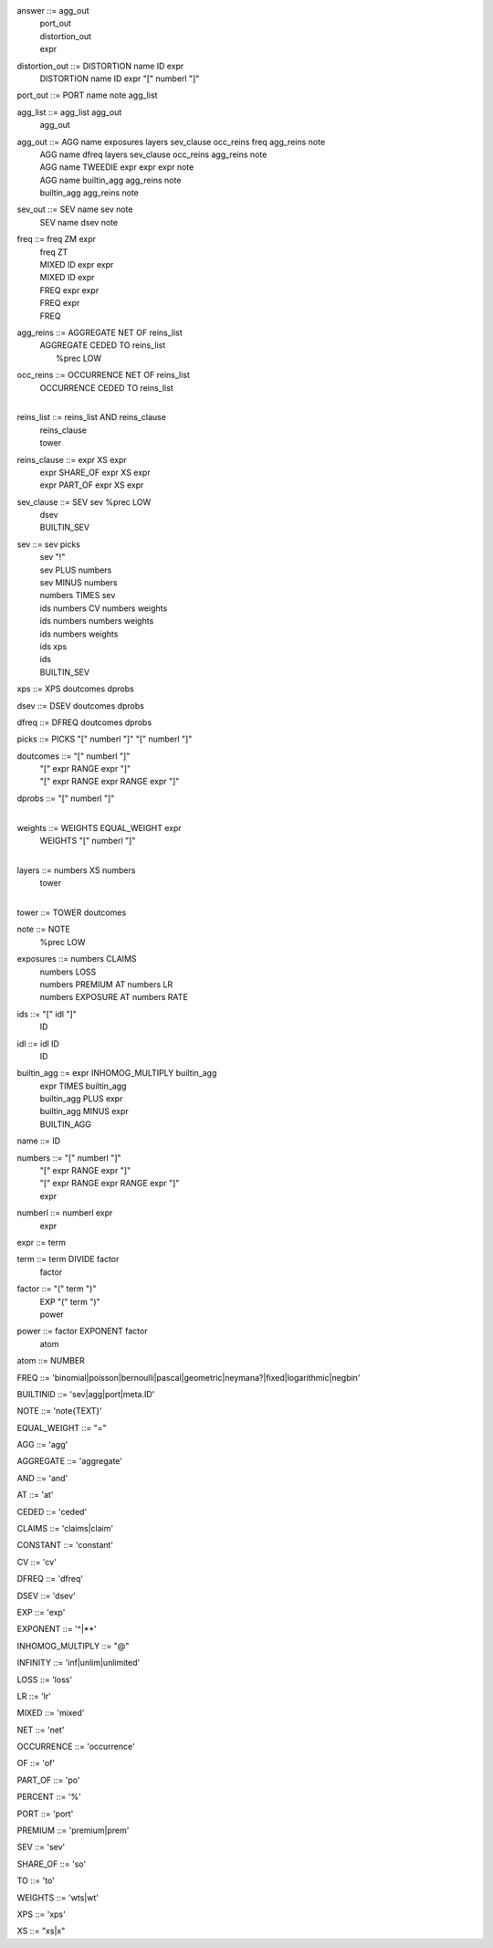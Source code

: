 answer              	::= agg_out
                    	 | port_out
                    	 | distortion_out
                    	 | expr

distortion_out      	::= DISTORTION name ID expr
                    	 | DISTORTION name ID expr "[" numberl "]"

port_out            	::= PORT name note agg_list

agg_list            	::= agg_list agg_out
                    	 | agg_out

agg_out             	::= AGG name exposures layers sev_clause occ_reins freq agg_reins note
                    	 | AGG name dfreq layers sev_clause occ_reins agg_reins note
                    	 | AGG name TWEEDIE expr expr expr note
                    	 | AGG name builtin_agg agg_reins note
                    	 | builtin_agg agg_reins note

sev_out             	::= SEV name sev note
                    	 | SEV name dsev note

freq                	::= freq ZM expr
                    	 | freq ZT
                    	 | MIXED ID expr expr
                    	 | MIXED ID expr
                    	 | FREQ expr expr
                    	 | FREQ expr
                    	 | FREQ

agg_reins           	::= AGGREGATE NET OF reins_list
                    	 | AGGREGATE CEDED TO reins_list
                    	 |  %prec LOW

occ_reins           	::= OCCURRENCE NET OF reins_list
                    	 | OCCURRENCE CEDED TO reins_list
                    	 | 

reins_list          	::= reins_list AND reins_clause
                    	 | reins_clause
                    	 | tower

reins_clause        	::= expr XS expr
                    	 | expr SHARE_OF expr XS expr
                    	 | expr PART_OF expr XS expr

sev_clause          	::= SEV sev %prec LOW
                    	 | dsev
                    	 | BUILTIN_SEV

sev                 	::= sev picks
                    	 | sev "!"
                    	 | sev PLUS numbers
                    	 | sev MINUS numbers
                    	 | numbers TIMES sev
                    	 | ids numbers CV numbers weights
                    	 | ids numbers numbers weights
                    	 | ids numbers weights
                    	 | ids xps
                    	 | ids
                    	 | BUILTIN_SEV

xps                 	::= XPS doutcomes dprobs

dsev                	::= DSEV doutcomes dprobs

dfreq               	::= DFREQ doutcomes dprobs

picks               	::= PICKS "[" numberl "]" "[" numberl "]"

doutcomes           	::= "[" numberl "]"
                    	 | "[" expr RANGE expr "]"
                    	 | "[" expr RANGE expr RANGE expr "]"

dprobs              	::= "[" numberl "]"
                    	 | 

weights             	::= WEIGHTS EQUAL_WEIGHT expr
                    	 | WEIGHTS "[" numberl "]"
                    	 | 

layers              	::= numbers XS numbers
                    	 | tower
                    	 | 

tower               	::= TOWER doutcomes

note                	::= NOTE
                    	 |  %prec LOW

exposures           	::= numbers CLAIMS
                    	 | numbers LOSS
                    	 | numbers PREMIUM AT numbers LR
                    	 | numbers EXPOSURE AT numbers RATE

ids                 	::= "[" idl "]"
                    	 | ID

idl                 	::= idl ID
                    	 | ID

builtin_agg         	::= expr INHOMOG_MULTIPLY builtin_agg
                    	 | expr TIMES builtin_agg
                    	 | builtin_agg PLUS expr
                    	 | builtin_agg MINUS expr
                    	 | BUILTIN_AGG

name                	::= ID

numbers             	::= "[" numberl "]"
                    	 | "[" expr RANGE expr "]"
                    	 | "[" expr RANGE expr RANGE expr "]"
                    	 | expr

numberl             	::= numberl expr
                    	 | expr

expr                	::= term

term                	::= term DIVIDE factor
                    	 | factor

factor              	::= "(" term ")"
                    	 | EXP "(" term ")"
                    	 | power

power               	::= factor EXPONENT factor
                    	 | atom

atom                	::= NUMBER

FREQ                    ::= 'binomial|poisson|bernoulli|pascal|geometric|neymana?|fixed|logarithmic|negbin'

BUILTINID               ::= 'sev|agg|port|meta.ID'

NOTE                    ::= 'note{TEXT}'

EQUAL_WEIGHT            ::= "="

AGG                     ::= 'agg'

AGGREGATE               ::= 'aggregate'

AND                     ::= 'and'

AT                      ::= 'at'

CEDED                   ::= 'ceded'

CLAIMS                  ::= 'claims|claim'

CONSTANT                ::= 'constant'

CV                      ::= 'cv'

DFREQ                   ::= 'dfreq'

DSEV                    ::= 'dsev'

EXP                     ::= 'exp'

EXPONENT                ::= '^|**'

INHOMOG_MULTIPLY        ::= "@"

INFINITY                ::= 'inf|unlim|unlimited'

LOSS                    ::= 'loss'

LR                      ::= 'lr'

MIXED                   ::= 'mixed'

NET                     ::= 'net'

OCCURRENCE              ::= 'occurrence'

OF                      ::= 'of'

PART_OF                 ::= 'po'

PERCENT                 ::= '%'

PORT                    ::= 'port'

PREMIUM                 ::= 'premium|prem'

SEV                     ::= 'sev'

SHARE_OF                ::= 'so'

TO                      ::= 'to'

WEIGHTS                 ::= 'wts|wt'

XPS                     ::= 'xps'

XS                      ::= "xs|x"

